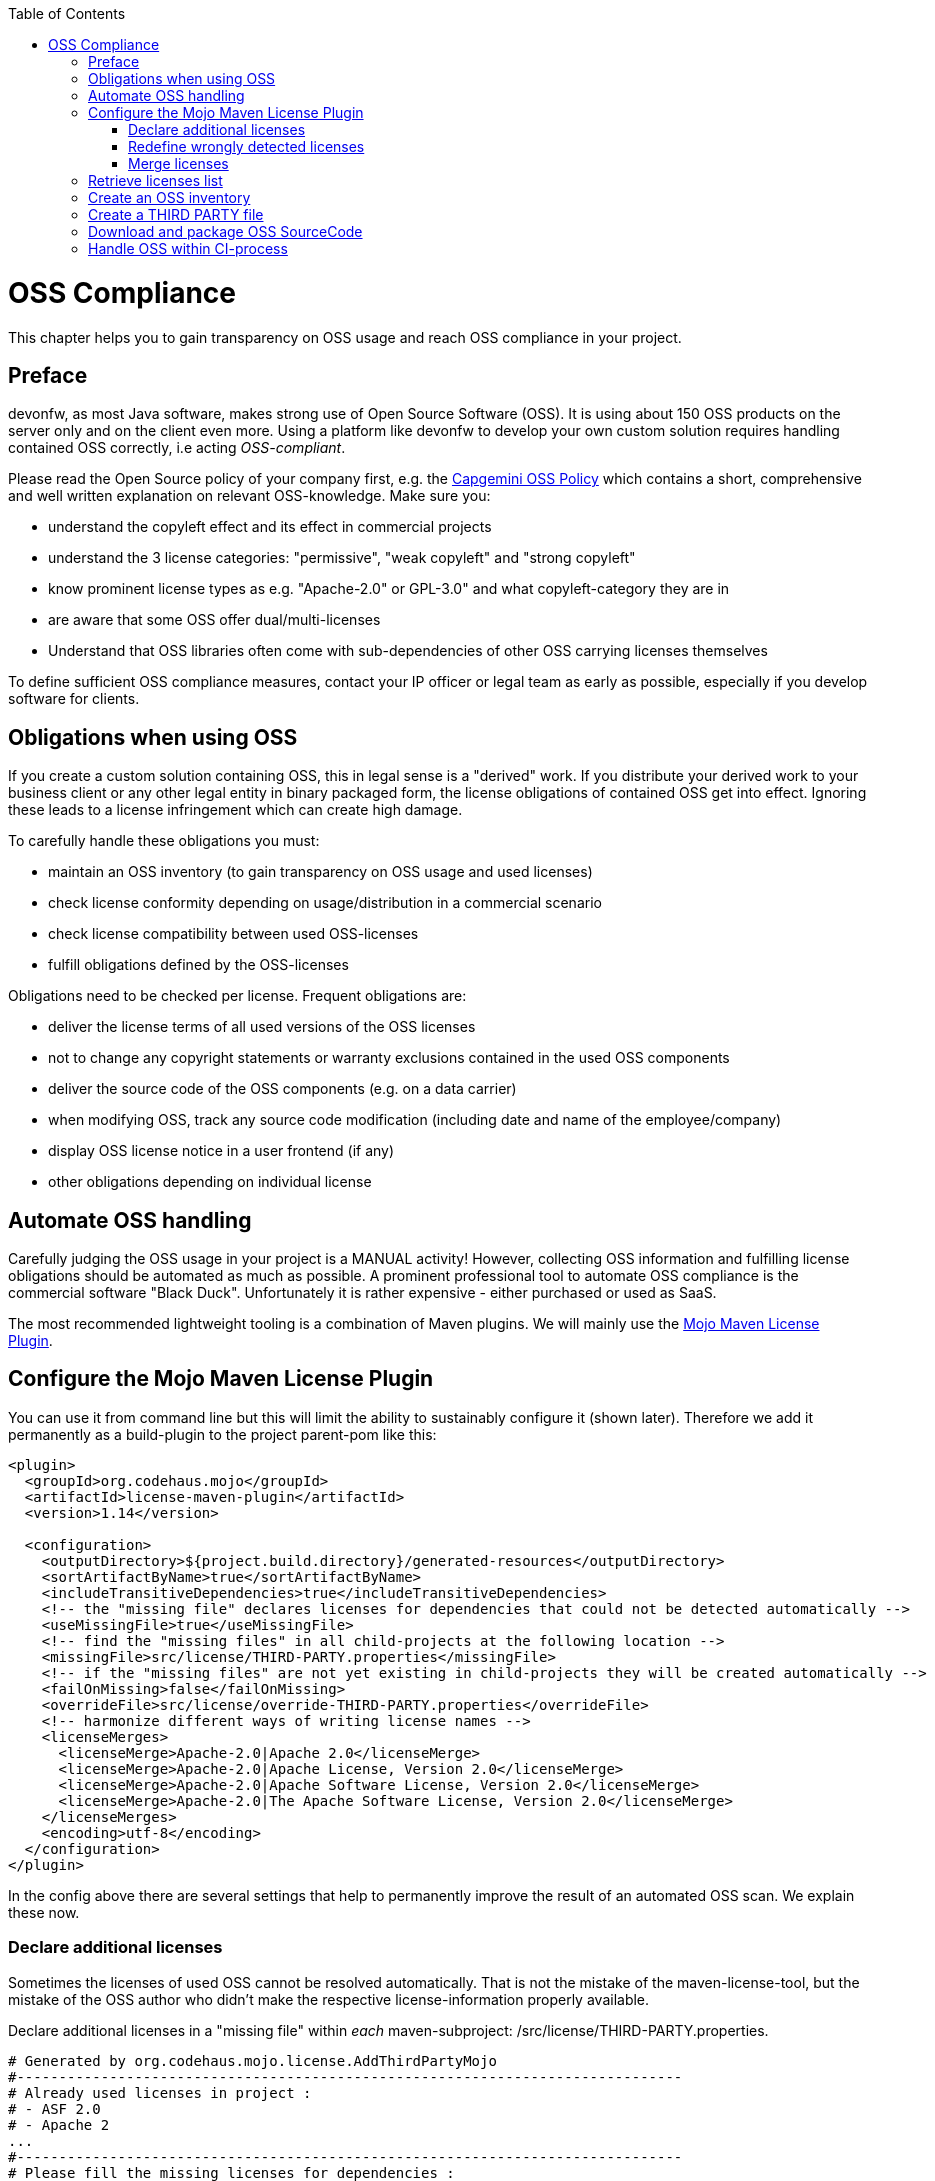 :toc: macro
toc::[]
:idprefix:
:idseparator: -

= OSS Compliance

This chapter helps you to gain transparency on OSS usage and reach OSS compliance in your project.

== Preface

devonfw, as most Java software, makes strong use of Open Source Software (OSS). It is using about 150 OSS products on the server only and on the client even more. Using a platform like devonfw to develop your own custom solution requires handling contained OSS correctly, i.e acting _OSS-compliant_.

Please read the Open Source policy of your company first, e.g. the https://talent.capgemini.com/media_library/Medias/Common_images/OSS_Policy__Final.pdf[Capgemini OSS Policy] which contains a short, comprehensive and well written explanation on relevant OSS-knowledge. Make sure you:

* understand the copyleft effect and its effect in commercial projects
* understand the 3 license categories: "permissive", "weak copyleft" and "strong copyleft" 
* know prominent license types as e.g. "Apache-2.0" or GPL-3.0" and what copyleft-category they are in
* are aware that some OSS offer dual/multi-licenses
* Understand that OSS libraries often come with sub-dependencies of other OSS carrying licenses themselves

To define sufficient OSS compliance measures, contact your IP officer or legal team as early as possible, especially if you develop software for clients.

== Obligations when using OSS

If you create a custom solution containing OSS, this in legal sense is a "derived" work. If you distribute your derived work to your business client or any other legal entity in binary packaged form, the license obligations of contained OSS get into effect. Ignoring these leads to a license infringement which can create high damage.

To carefully handle these obligations you must:

* maintain an OSS inventory (to gain transparency on OSS usage and used licenses) 
* check license conformity depending on usage/distribution in a commercial scenario
* check license compatibility between used OSS-licenses
* fulfill obligations defined by the OSS-licenses
 
Obligations need to be checked per license. Frequent obligations are:

* deliver the license terms of all used versions of the OSS licenses
* not to change any copyright statements or warranty exclusions contained in the used OSS components
* deliver the source code of the OSS components (e.g. on a data carrier)
* when modifying OSS, track any source code modification (including date and name of the employee/company)
* display OSS license notice in a user frontend (if any)
* other obligations depending on individual license

== Automate OSS handling

Carefully judging the OSS usage in your project is a MANUAL activity! However, collecting OSS information and fulfilling license obligations should be automated as much as possible. A prominent professional tool to automate OSS compliance is the commercial software "Black Duck". Unfortunately it is rather expensive - either purchased or used as SaaS.

The most recommended lightweight tooling is a combination of Maven plugins. We will mainly use the http://www.mojohaus.org/license-maven-plugin/[Mojo Maven License Plugin]. 

== Configure the Mojo Maven License Plugin 

You can use it from command line but this will limit the ability to sustainably configure it (shown later).
Therefore we add it permanently as a build-plugin to the project parent-pom like this:

[source,xml]
--------
<plugin>
  <groupId>org.codehaus.mojo</groupId>
  <artifactId>license-maven-plugin</artifactId>
  <version>1.14</version>

  <configuration>
    <outputDirectory>${project.build.directory}/generated-resources</outputDirectory>
    <sortArtifactByName>true</sortArtifactByName>
    <includeTransitiveDependencies>true</includeTransitiveDependencies>
    <!-- the "missing file" declares licenses for dependencies that could not be detected automatically -->
    <useMissingFile>true</useMissingFile>
    <!-- find the "missing files" in all child-projects at the following location -->
    <missingFile>src/license/THIRD-PARTY.properties</missingFile>
    <!-- if the "missing files" are not yet existing in child-projects they will be created automatically -->
    <failOnMissing>false</failOnMissing>
    <overrideFile>src/license/override-THIRD-PARTY.properties</overrideFile>
    <!-- harmonize different ways of writing license names -->
    <licenseMerges>
      <licenseMerge>Apache-2.0|Apache 2.0</licenseMerge>
      <licenseMerge>Apache-2.0|Apache License, Version 2.0</licenseMerge>
      <licenseMerge>Apache-2.0|Apache Software License, Version 2.0</licenseMerge>
      <licenseMerge>Apache-2.0|The Apache Software License, Version 2.0</licenseMerge>
    </licenseMerges>
    <encoding>utf-8</encoding>
  </configuration>
</plugin>
--------

In the config above there are several settings that help to permanently improve the result of an automated OSS scan. We explain these now.

=== Declare additional licenses

Sometimes the licenses of used OSS cannot be resolved automatically. That is not the mistake of the maven-license-tool, but the mistake of the OSS author who didn't make the respective license-information properly available. 

Declare additional licenses in a "missing file" within _each_ maven-subproject: /src/license/THIRD-PARTY.properties. 

[source,xml]
--------
# Generated by org.codehaus.mojo.license.AddThirdPartyMojo
#-------------------------------------------------------------------------------
# Already used licenses in project :
# - ASF 2.0
# - Apache 2
...
#-------------------------------------------------------------------------------
# Please fill the missing licenses for dependencies :
...
dom4j--dom4j--1.6.1=BSD 3-Clause
javax.servlet--jstl--1.2=CDDL
...
--------

In case the use of "missing files" is activated, but the THIRD-PARTY.properties-file is not yet existing, the first run of an "aggregate-add-third-party" goal (see below) will fail. Luckily the license-plugin just helped us and created the properties-files automatically (in each maven-subproject) and prefilled it with:

* a list of all detected licenses within the maven project
* all OSS libraries where a license could not be detected automatically.

You now need to fill in missing license information and rerun the plugin.

=== Redefine wrongly detected licenses

In case automatically detected licenses proof to be wrong by closer investigation, this wrong detection can be overwritten. Add a configuration to declare alternative licenses within each maven-subproject: /src/license/override-THIRD-PARTY.properties

[source,xml]
--------
com.sun.mail--javax.mail--1.5.6=Common Development and Distribution License 1.1
--------

This can be also be useful for OSS that provides a multi-license to make a decision which license to actually choose .

=== Merge licenses

You will see that many prominent licenses come in all sorts of notations, e.g. Apache-2.0 as: "Apache 2" or "ASL-2.0" or "The Apache License, Version 2.0". The Mojo Maven License Plugin allows to harmonize different forms of a license-naming like this:

[source,xml]
--------
    <!-- harmonize different ways of writing license names -->
    <licenseMerges>
      <licenseMerge>Apache-2.0|Apache 2.0</licenseMerge>
      <licenseMerge>Apache-2.0|Apache License, Version 2.0</licenseMerge>
      <licenseMerge>Apache-2.0|Apache Software License, Version 2.0</licenseMerge>
      <licenseMerge>Apache-2.0|The Apache Software License, Version 2.0</licenseMerge>
    </licenseMerges>
--------

License-names will be harmonized in the OSS report to one common term. We propose to harmonize to short-license-IDs defined by the https://spdx.org/[SPDX] standard.

== Retrieve licenses list

For a quick initial judgement of OSS license situation run the following maven command from command line:

[source,bash]
--------
$ mvn license:license-list
--------

You receive the summary list of all used OSS licenses on the cmd-out.

== Create an OSS inventory

To create an OSS inventory means to report on the overall bill of material of used OSS and corresponding licenses. 
Within the parent project, run the following maven goal from command line.

[source,bash]
--------
$ mvn license:aggregate-download-licenses -Dlicense.excludedScopes=test,provided
--------

Running the aggregate-download-licenses goal creates two results. 

. a license.xml that contains all used OSS dependencies (even sub-dependencies) with respective license information
. puts all used OSS-license-texts as html files into folder target/generated resources

Carefully validate and judge the outcome of the license list. It is recommended to copy the license.xml to the project documentation and hand it over to your client. You may also import it into a spreadsheet to get a better overview.

== Create a THIRD PARTY file 

Within Java software it is a common practice to add a "THIRD-PARTY" text file to the distribution. Contained is a summary-list of all used OSS and respective licenses. This can also be achieved with the Mojo Maven License Plugin.

Within the parent project, run the following maven goal from command line.

[source,bash]
--------
$ mvn license:aggregate-add-third-party -Dlicense.excludedScopes=test,provided
--------

Find the THIRD-PARTY.txt in the folder: target\generated-resources. The goal aggregate-add-third-party also profits from configuration as outlined above. 

== Download and package OSS SourceCode 

Some OSS licenses require handing over the OSS source code which is packaged with your custom software to the client the solution is distributed to. It is a good practice to hand over the source code of _all_ used OSS to your client. Collecting all source code can be accomplished by another Maven plugin: Apache Maven Dependency Plugin.

It downloads all OSS Source Jars into the folder: \target\sources across the parent and all child maven projects.

You configure the plugin like this:

[source,xml]
--------
<plugin>
  <groupId>org.apache.maven.plugins</groupId>
  <artifactId>maven-dependency-plugin</artifactId>
  <version>3.0.2</version>

  <configuration>
    <classifier>sources</classifier>
    <failOnMissingClassifierArtifact>false</failOnMissingClassifierArtifact>
    <outputDirectory>${project.build.directory}/sources</outputDirectory>
  </configuration>
  <executions>
    <execution>
      <id>src-dependencies</id>
      <phase>package</phase>
      <goals>
        <!-- use unpack-dependencies instead if you want to explode the sources -->
        <goal>copy-dependencies</goal>
      </goals>
    </execution>
  </executions>
</plugin>
--------

You run the plugin from command line like this:

[source,bash]
--------
$ mvn dependency:copy-dependencies -Dclassifier=sources
--------

The plugin provides another goal that also unzips the jars, which is not recommended, since contents get mixed up.
 
Deliver the OSS source jars to your client with the release of your custom solution. This has been done physically - e.g. on DVD.

== Handle OSS within CI-process 

To automate OSS handling in the regular build-process (which is not recommended to start with) you may declare the following executions and goals in your maven-configuration:

[source,xml]
--------
<plugin>
  ...
  
  <executions>
    <execution>
      <id>aggregate-add-third-party</id>
      <phase>generate-resources</phase>
      <goals>
        <goal>aggregate-add-third-party</goal>
      </goals>
    </execution>

    <execution>
      <id>aggregate-download-licenses</id>
      <phase>generate-resources</phase>
      <goals>
        <goal>aggregate-download-licenses</goal>
      </goals>
    </execution>
  </executions>
</plugin>
--------

Note that the build may fail in case the OSS information was not complete. Check the build-output to understand and resolve the issue - like e.g. add missing license information in the "missing file".
